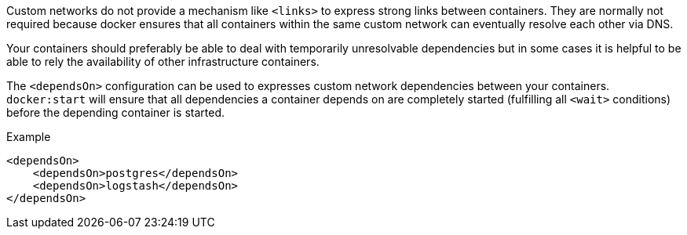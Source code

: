 Custom networks do not provide a mechanism like `<links>` to express strong links between containers. They are normally not required because docker ensures that all containers within the same custom network can eventually resolve each other via DNS.

Your containers should preferably be able to deal with temporarily unresolvable dependencies but in some cases it is helpful to be able to rely the availability of other infrastructure containers.

The `<dependsOn>` configuration can be used to expresses custom network dependencies between your containers. `docker:start` will ensure that all dependencies a container depends on are completely started (fulfilling all `<wait>` conditions) before the depending container is started.


.Example
[source,xml]
----
<dependsOn>
    <dependsOn>postgres</dependsOn>
    <dependsOn>logstash</dependsOn>
</dependsOn>
----

